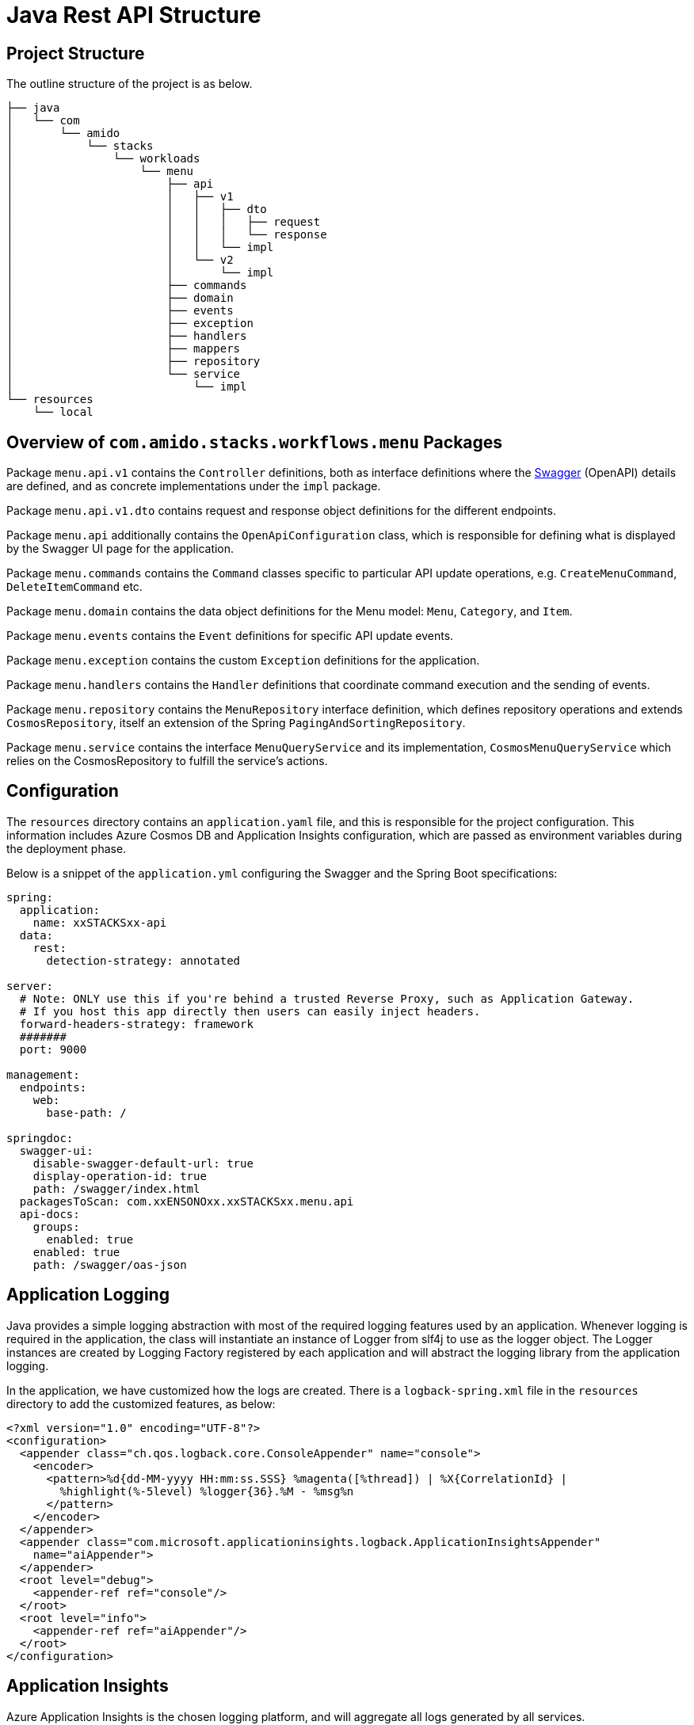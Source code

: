 = Java Rest API Structure
:description: Java Rest API Structure
:keywords: java, rest, api, project, overview, configuration, logging, application insights, swagger, authorisation, settings, cqrs

== Project Structure

The outline structure of the project is as below.

[source,text]
----
├── java
│   └── com
│       └── amido
│           └── stacks
│               └── workloads
│                   └── menu
│                       ├── api
│                       │   ├── v1
│                       │   │   ├── dto
│                       │   │   │   ├── request
│                       │   │   │   └── response
│                       │   │   └── impl
│                       │   └── v2
│                       │       └── impl
│                       ├── commands
│                       ├── domain
│                       ├── events
│                       ├── exception
│                       ├── handlers
│                       ├── mappers
│                       ├── repository
│                       └── service
│                           └── impl
└── resources
    └── local
----

== Overview of `com.amido.stacks.workflows.menu` Packages

Package `menu.api.v1` contains the `Controller` definitions, both as interface definitions where the
link:https://swagger.io/[Swagger] (OpenAPI) details are defined, and as concrete implementations under the `impl` package.

Package `menu.api.v1.dto` contains request and response object definitions for the different endpoints.

Package `menu.api` additionally contains the `OpenApiConfiguration` class, which is responsible for
defining what is displayed by the Swagger UI page for the application.

Package `menu.commands` contains the `Command` classes specific to particular API update operations, e.g. `CreateMenuCommand`, `DeleteItemCommand` etc.

Package `menu.domain` contains the data object definitions for the Menu model: `Menu`, `Category`, and `Item`.

Package `menu.events` contains the `Event` definitions for specific API update events.

Package `menu.exception` contains the custom `Exception` definitions for the application.

Package `menu.handlers` contains the `Handler` definitions that coordinate command execution and the sending of events.

Package `menu.repository` contains the `MenuRepository` interface definition, which defines repository operations and
extends `CosmosRepository`, itself an extension of the Spring `PagingAndSortingRepository`.

Package `menu.service` contains the interface `MenuQueryService` and its implementation, `CosmosMenuQueryService` which relies
on the CosmosRepository to fulfill the service's actions.

== Configuration

The `resources` directory contains an `application.yaml` file, and this is responsible for the project configuration.
This information includes Azure Cosmos DB and Application Insights configuration, which are passed as environment variables during the deployment phase.

Below is a snippet of the `application.yml` configuring the Swagger and the Spring Boot specifications:

[source,yaml]
----
spring:
  application:
    name: xxSTACKSxx-api
  data:
    rest:
      detection-strategy: annotated

server:
  # Note: ONLY use this if you're behind a trusted Reverse Proxy, such as Application Gateway.
  # If you host this app directly then users can easily inject headers.
  forward-headers-strategy: framework
  #######
  port: 9000

management:
  endpoints:
    web:
      base-path: /

springdoc:
  swagger-ui:
    disable-swagger-default-url: true
    display-operation-id: true
    path: /swagger/index.html
  packagesToScan: com.xxENSONOxx.xxSTACKSxx.menu.api
  api-docs:
    groups:
      enabled: true
    enabled: true
    path: /swagger/oas-json
----

== Application Logging

Java provides a simple logging abstraction with most of the required logging features used by an application.
Whenever logging is required in the application, the class will instantiate an instance of Logger from slf4j to use as the logger object. The Logger instances are created by Logging Factory registered by each application and will abstract the logging library from the application logging.

In the application, we have customized how the logs are created. There is a `logback-spring.xml` file in the `resources` directory
to add the customized features, as below:

[source,xml]
----
<?xml version="1.0" encoding="UTF-8"?>
<configuration>
  <appender class="ch.qos.logback.core.ConsoleAppender" name="console">
    <encoder>
      <pattern>%d{dd-MM-yyyy HH:mm:ss.SSS} %magenta([%thread]) | %X{CorrelationId} |
        %highlight(%-5level) %logger{36}.%M - %msg%n
      </pattern>
    </encoder>
  </appender>
  <appender class="com.microsoft.applicationinsights.logback.ApplicationInsightsAppender"
    name="aiAppender">
  </appender>
  <root level="debug">
    <appender-ref ref="console"/>
  </root>
  <root level="info">
    <appender-ref ref="aiAppender"/>
  </root>
</configuration>
----

== Application Insights

Azure Application Insights is the chosen logging platform, and will aggregate all logs generated by all services.

Integrating with Application Insights ensures all logs generated (and filtered) are forwarded to the logging platform
for correlation and potential future investigation. Below is the section that needs to be added to the `application.yml` to
enable it to interact with Application Insights:

[source,yaml]
----
application-insights:
    instrumentation-key: xxxxxx
    enabled: true
----

Additionally, an `AI-Agent.xml` definition is included in the `resource` directory to enable deeper data insights:

[source,xml]
----
<?xml version="1.0" encoding="utf-8"?>
<ApplicationInsightsAgent>
  <Instrumentation>
    <BuiltIn>
      <Logging threshold="info"/>
    </BuiltIn>
  </Instrumentation>
</ApplicationInsightsAgent>
----

Any events published by the application will have a correlation id, to enable tracking of requests, responses and any exceptions.

== Authorization with Auth0

The API endpoints are protected by an OAuth 2.0 provider.
The OAuth 2.0 client is configured as an link:https://auth0.com/[Auth0] instance. All requests must include a `Bearer` token in the `Authorization` header.

There is an `auth.properties` file which configures the authorization definitions required to use
the application with in conjunction with Auth0 to secure access to endpoints with JWT. If this property is set:

[source,text]
----
auth.isEnabled=true
----

then a valid JWT is required to be sent with the header in the request to the API endpoint.

Other Auth0 properties defined in this file, and used by spring security for validating the token are:

* `auth0.issuer` - the issuer of the JWT Token. Typically, this is your Auth0 domain prefixed by `https://`
* `auth0.apiAudience` - the unique identifier for your API, `https://.../api/v2/`

=== Testing Auth0 JWT Security using Swagger UI

* Open the Swagger UI page at link:http://localhost:9000/swagger/index.html[http://localhost:9000/swagger/index.html] once
the application is up and running locally.

* Send a POST request via the `Auth` endpoint on the Swagger UI page for your configured API definition, containing the following payload:

[source,json]
----
{
  "client_id": "REDACTED",
  "client_secret": "REDACTED",
  "audience": "https://REDACTED/api/v2/",
  "grant_type": "client_credentials"
}
----

* You should receive a response containing a valid token something like

[source,json]
----
{
    "access_token": "eyJhbGciOiJSU...wd6WXw",
    "expires_in": 86400,
    "token_type": "Bearer"
}
----

* Click on the `Authorize` button on the Swagger UI page and paste the token.
* Endpoints should now work _only_ with a valid token.
